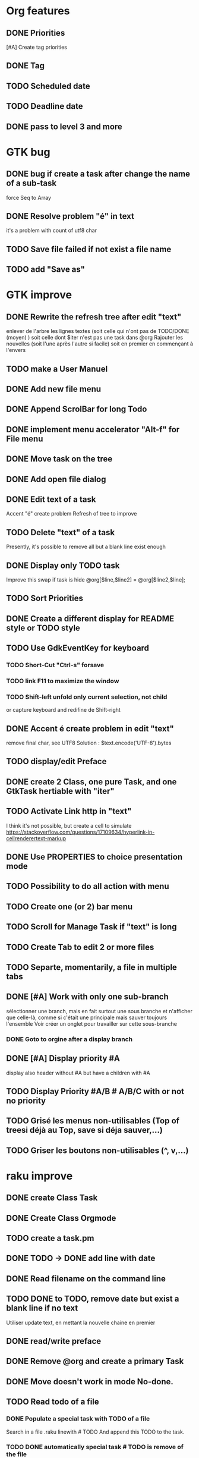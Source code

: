 * Org features
** DONE Priorities
CLOSED: [2020-04-26 dim  09:02]
[#A] Create tag priorities
** DONE Tag
CLOSED: [2020-04-27 lun  19:31]
** TODO Scheduled date
** TODO Deadline date
** DONE pass to level 3 and more
CLOSED: [2020-05-03 dim  07:51]
* GTK bug
** DONE bug if create a task after change the name of a sub-task
   force Seq to Array
** DONE Resolve problem "é" in text
CLOSED: [2020-04-25 sam  19:00]
it's a problem with count of utf8 char
** TODO Save file failed if not exist a file name
** TODO add "Save as"
* GTK improve
** DONE Rewrite the refresh tree after edit "text"
enlever de l'arbre les lignes textes
(soit celle qui n'ont pas de TODO/DONE (moyen) )
soit celle dont $iter n'est pas une task dans @org
Rajouter les nouvelles 
(soit l'une après l'autre si facile)
soit en premier en commençant à l'envers
** TODO make a User Manuel
** DONE Add new file menu
CLOSED: [2020-05-05 mar  07:24]
** DONE Append ScrolBar for long Todo
** DONE implement menu accelerator "Alt-f" for File menu
** DONE Move task on the tree
** DONE Add open file dialog
** DONE Edit text of a task
Accent "é" create problem
Refresh of tree to improve
** TODO Delete "text" of a task
Presently, it's possible to remove all but a blank line exist enough
** DONE Display only TODO task
CLOSED: [2020-04-25 sam  08:02]
Improve this swap if task is hide
@org[$line,$line2] = @org[$line2,$line];
** TODO Sort Priorities
** DONE Create a different display for README style or TODO style
** TODO Use GdkEventKey for keyboard
*** TODO Short-Cut  "Ctrl-s" forsave
*** TODO link F11 to maximize the window
*** TODO Shift-left unfold only current selection, not child 
or capture keyboard and redifine de Shift-right
** DONE Accent é create problem in edit "text"
CLOSED: [2020-04-19 dim  11:00]
remove final char, see UTF8
Solution : $text.encode('UTF-8').bytes
** TODO display/edit Preface
** DONE create 2 Class, one pure Task, and one GtkTask hertiable with "iter"
CLOSED: [2020-05-02 sam  11:06]
** TODO Activate Link http in "text"
I think it's not possible, 
but create a cell to simulate
https://stackoverflow.com/questions/17109634/hyperlink-in-cellrenderertext-markup
** DONE Use PROPERTIES to choice presentation mode
CLOSED: [2020-04-25 sam  12:33]
#+PROPERTY: var  foo=1
** TODO Possibility to do all action with menu
** TODO Create one (or 2) bar menu
** TODO Scroll for Manage Task if "text" is long
** TODO Create Tab to edit 2 or more files
** TODO Separte, momentarily, a file in multiple tabs
** DONE [#A] Work with only one sub-branch
CLOSED: [2020-05-09 sam  07:33]
sélectionner une branch, mais en fait surtout une sous branche
et n'afficher que celle-là, comme si c'était une principale
mais sauver toujours l'ensemble
Voir créer un onglet pour travailler sur cette sous-branche
*** DONE Goto to orgine after a display branch
CLOSED: [2020-05-09 sam  07:33]
** DONE [#A] Display priority #A
CLOSED: [2020-05-05 mar  07:16]
display also header without #A but have a children with #A
** TODO Display Priority #A/B # A/B/C with or not no priority
** TODO Grisé les menus non-utilisables (Top of treesi déjà au Top, save si déja sauver,...)
** TODO Griser les boutons non-utilisables (^, v,...)
* raku improve
** DONE create Class Task
CLOSED: [2020-04-21 mar  18:35]
** DONE Create Class Orgmode
CLOSED: [2020-04-21 mar  19:29]
** TODO create a task.pm

** DONE TODO -> DONE add line with date
** DONE Read filename on the command line
** TODO DONE to TODO, remove date but exist a blank line if no text
Utiliser update text, 
en mettant la nouvelle chaine en premier
** DONE read/write preface
CLOSED: [2020-04-19 dim  16:45]
** DONE Remove @org and create a primary Task
CLOSED: [2020-05-02 sam  09:44]
** DONE Move doesn't work in mode No-done.
CLOSED: [2020-05-03 dim  17:08]
** TODO Read todo of a file
*** DONE Populate a special task with TODO of a file
CLOSED: [2020-05-06 mer  08:09]
Search in a file .raku linewith # TODO
And append this TODO to the task.
*** TODO DONE automatically special task # TODO is remove of the file
and ask a question before DONE or Delete ?
** TODO [#C] When move (on no-done mod), improve switch
if 
 * 1
 * DONE 2
 * 3
and up 3, whe are
 * 3
 * DONE 2
 * 1
better is
 * 3
 * 1
 * DONE
No switch 1 et 3, but insert 3 before 1
** TODO Export in html (and others)
** TODO Create copy/paste
** TODO Create Undo/Redo
* org-mode-gtk.raku
** TODO doesn't work, why ?
150 # $_.iter ne $iter
** TODO to improve
243 method search-indice($task) { # it's the indice on my tree, not Gtk::Tree
** TODO to remove, improve grammar/AST
266 sub demo_procedural_read($name) {
** TODO move this line in a new "sub parse-property"
281 
** TODO BUG Cannot look up attributes in a AppSignalHandlers type object
462 #:parent($!top-window),   
** TODO create a sub with these 3 lines but I have a problem with parameters
648 my GtkTask $task-todo.=new(:header($1.Str),:todo('TODO'),:level($task.level+1));
* git
** DONE diff ne pas afficher les blancs
   CLOSED: [2020-04-10 ven 12:19]
   git diff -b --ignore-blank-lines
* sed
** DONE mettre debug à 0 avant le push
   sed -i 's/debug=1/debug=0/' org-mode-gtk.raku
* vim
** TODO how colorize raku file
https://www.perl.com/article/194/2015/9/22/Activating-Perl-6-syntax-highlighting-in-Vim/
** TODO how select a word "raku"
yw select only "begin" for variable "begin-end"
** DONE Fold/unfold code
CLOSED: [2020-04-25 sam  10:42]
** TODO Use Perl6::Tidy
Install fail
See issue https://github.com/drforr/perl6-Perl6-Parser/issues/24
